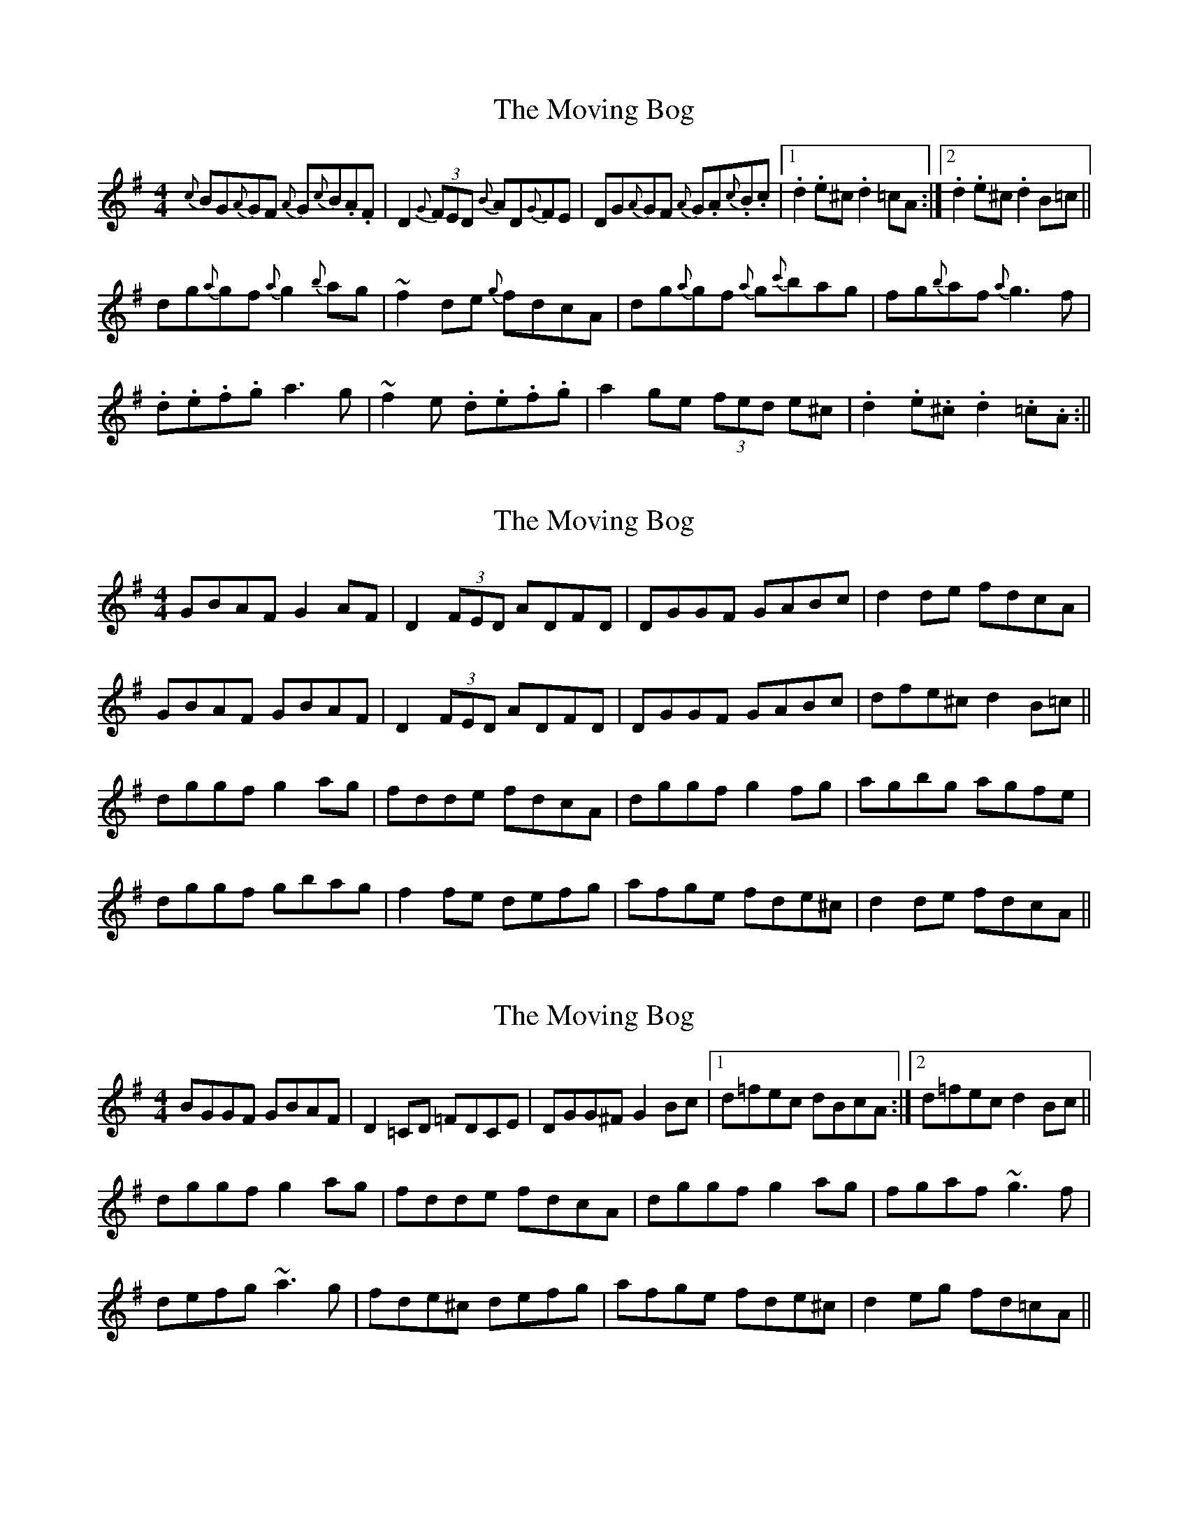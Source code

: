 X: 1
T: Moving Bog, The
Z: gian marco
S: https://thesession.org/tunes/1012#setting1012
R: reel
M: 4/4
L: 1/8
K: Gmaj
{c}BG{A}GF {A}G{c}B.A.F|D2 (3{G}FED {B}AD{G}FE| DG{A}GF {A}G.A{c}.B.c|1.d2 .e^c .d2 =cA:|2 .d2.e^c .d2 B=c||
dg{a}gf {a}g2 {b}ag|~f2de {g}fdcA|dg{a}gf {a}g{c'}bag|fg{b}af {a}g3f|
.d.e.f.g a3g|~f2e .d.e.f.g|a2ge (3fed e^c|.d2.e.^c .d2 .=c.A:||
X: 2
T: Moving Bog, The
Z: slainte
S: https://thesession.org/tunes/1012#setting9615
R: reel
M: 4/4
L: 1/8
K: Gmaj
GBAF G2AF|D2 (3FED ADFD|DGGF GABc|d2de fdcA|
GBAF GBAF|D2 (3FED ADFD|DGGF GABc|dfe^c d2B=c||
dggf g2ag|fdde fdcA|dggf g2fg|agbg agfe|
dggf gbag|f2fe defg|afge fde^c|d2de fdcA||
X: 3
T: Moving Bog, The
Z: hnorbeck
S: https://thesession.org/tunes/1012#setting24095
R: reel
M: 4/4
L: 1/8
K: Gmaj
BGGF GBAF | D2=CD =FDCE | DGG^F G2Bc |1 d=fec dBcA :|2 d=fec d2Bc ||
dggf g2ag | fdde fdcA | dggf g2ag | fgaf ~g3f |
defg ~a3g | fde^c defg | afge fde^c | d2eg fd=cA ||
